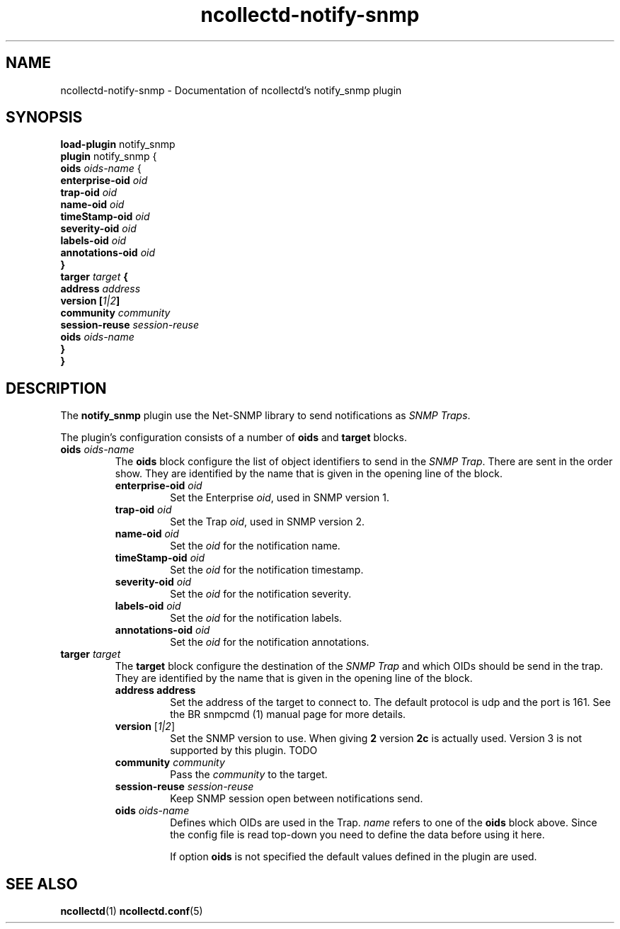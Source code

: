 .\" SPDX-License-Identifier: GPL-2.0-only
.TH ncollectd-notify-snmp 5 "@NCOLLECTD_DATE@" "@NCOLLECTD_VERSION@" "ncollectd notify-snmp man page"
.SH NAME
ncollectd-notify-snmp \- Documentation of ncollectd's notify_snmp plugin
.SH SYNOPSIS
\fBload-plugin\fP notify_snmp
.br
\fBplugin\fP notify_snmp {
    \fBoids\fP \fIoids-name\fP {
        \fBenterprise-oid\fB \fIoid\fP
        \fBtrap-oid\fB \fIoid\fP
        \fBname-oid\fB \fIoid\fP
        \fBtimeStamp-oid\fB \fIoid\fP
        \fBseverity-oid\fB \fIoid\fP
        \fBlabels-oid\fB \fIoid\fP
        \fBannotations-oid\fB \fIoid\fP
    }
    \fBtarger\fP \fItarget\fP {
        \fBaddress\fP \fIaddress\fP
        \fBversion\fP [\fI1|2\fP]
        \fBcommunity\fP \fIcommunity\fP
        \fBsession-reuse\fP \fIsession-reuse\fP
        \fBoids\fP \fIoids-name\fP
    }
.br
}
.SH DESCRIPTION
The \fBnotify_snmp\fP plugin use the Net-SNMP library to send notifications as
\fISNMP Traps\fP.
.PP
The plugin's configuration consists of a number of \fBoids\fP and \fBtarget\fP blocks.
.PP
.TP
\fBoids\fP \fIoids-name\fP
The \fBoids\fP block configure the list of object identifiers to send in the
\fISNMP Trap\fP. There are sent in the order show.
They are identified by the name that is given in the opening line of the block.
.RS
.TP
\fBenterprise-oid\fB \fIoid\fP
Set the Enterprise \fIoid\fP, used in SNMP version 1.
.TP
\fBtrap-oid\fB \fIoid\fP
Set the Trap \fIoid\fP, used in SNMP version 2.
.TP
\fBname-oid\fB \fIoid\fP
Set the \fIoid\fP for the notification name.
.TP
\fBtimeStamp-oid\fB \fIoid\fP
Set the \fIoid\fP for the notification timestamp.
.TP
\fBseverity-oid\fB \fIoid\fP
Set the \fIoid\fP for the notification severity.
.TP
\fBlabels-oid\fB \fIoid\fP
Set the \fIoid\fP for the notification labels.
.TP
\fBannotations-oid\fB \fIoid\fP
Set the \fIoid\fP for the notification annotations.
.RE
.TP
\fBtarger\fP \fItarget\fP
The \fBtarget\fP block configure the destination of the \fISNMP Trap\fP and
which OIDs should be send in the trap.
They are identified by the name that is given in the opening line of the block.
.RS
.TP
\fBaddress\fP \fPaddress\fP
Set the address of the target to connect to. The default protocol is udp and
the port is 161. See the
BR snmpcmd (1)
manual page for more details.
.TP
\fBversion\fP [\fI1|2\fP]
Set the SNMP version to use. When giving \fB2\fP version \fB2c\fP is actually used.
Version 3 is not supported by this plugin. TODO
.TP
\fBcommunity\fP \fIcommunity\fP
Pass the \fIcommunity\fP to the target.
.TP
\fBsession-reuse\fP \fIsession-reuse\fP
Keep SNMP session open between notifications send.
.TP
\fBoids\fP \fIoids-name\fP
Defines which OIDs are used in the Trap. \fIname\fP refers to one of the \fBoids\fP
block above. Since the config file is read top-down you need to define the data
before using it here.

If option \fBoids\fP is not specified the default values defined in the plugin
are used.
.RE
.SH "SEE ALSO"
.BR ncollectd (1)
.BR ncollectd.conf (5)
